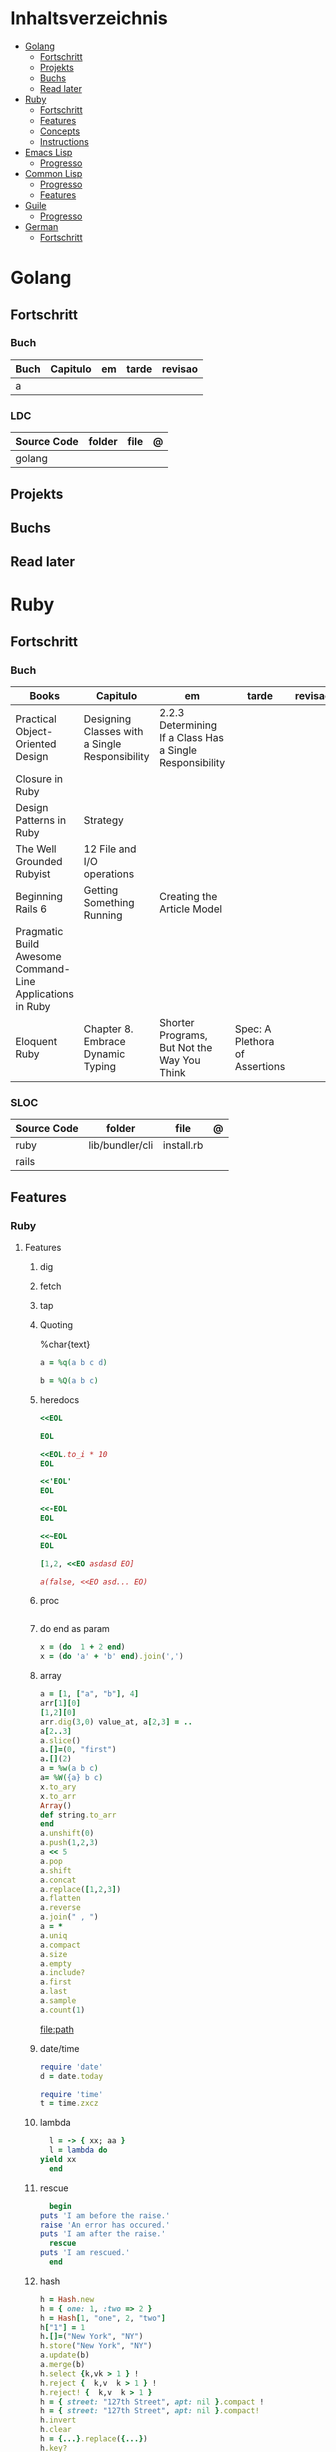 #+TILE: Lisp - Study Annotations

* Inhaltsverzeichnis
  :PROPERTIES:
  :TOC:      :include all :depth 2 :ignore this
  :END:
:CONTENTS:
- [[#golang][Golang]]
  - [[#fortschritt][Fortschritt]]
  - [[#projekts][Projekts]]
  - [[#buchs][Buchs]]
  - [[#read-later][Read later]]
- [[#ruby][Ruby]]
  - [[#fortschritt][Fortschritt]]
  - [[#features][Features]]
  - [[#concepts][Concepts]]
  - [[#instructions][Instructions]]
- [[#emacs-lisp][Emacs Lisp]]
  - [[#progresso][Progresso]]
- [[#common-lisp][Common Lisp]]
  - [[#progresso][Progresso]]
  - [[#features][Features]]
- [[#guile][Guile]]
  - [[#progresso][Progresso]]
- [[#german][German]]
  - [[#fortschritt][Fortschritt]]
:END:

* Golang
** Fortschritt
*** Buch
    | Buch | Capitulo | em | tarde | revisao |
    |------+----------+----+-------+---------|
    | a    |          |    |       |         |

*** LDC
    | Source Code | folder | file | @ |
    |-------------+--------+------+---|
    | golang      |        |      |   |
** Projekts
** Buchs
** Read later
* Ruby
** Fortschritt
*** Buch
    | Books                                                     | Capitulo                                       | em                                                       | tarde                          | revisao |
    |-----------------------------------------------------------+------------------------------------------------+----------------------------------------------------------+--------------------------------+---------|
    | Practical Object-Oriented Design                          | Designing Classes with a Single Responsibility | 2.2.3 Determining If a Class Has a Single Responsibility |                                |         |
    | Closure in Ruby                                           |                                                |                                                          |                                |         |
    | Design Patterns in Ruby                                   | Strategy                                       |                                                          |                                |         |
    | The Well Grounded Rubyist                                 | 12  File and I/O operations                    |                                                          |                                |         |
    | Beginning Rails 6                                         | Getting Something Running                      | Creating the Article Model                               |                                |         |
    | Pragmatic Build Awesome Command-Line Applications in Ruby |                                                |                                                          |                                |         |
    | Eloquent Ruby                                             | Chapter 8. Embrace Dynamic Typing              | Shorter Programs, But Not the Way You Think              | Spec: A Plethora of Assertions |         |
*** SLOC
    | Source Code | folder          | file       | @ |
    |-------------+-----------------+------------+---|
    | ruby        | lib/bundler/cli | install.rb |   |
    | rails       |                 |            |   |
** Features
*** Ruby
**** Features
***** dig
***** fetch
***** tap
***** Quoting
      %char{text}
      #+begin_src ruby
      a = %q(a b c d)

      b = %Q(a b c)
      #+end_src
***** heredocs
      #+begin_src ruby
      <<EOL

      EOL

      <<EOL.to_i * 10
      EOL

      <<'EOL'
      EOL

      <<-EOL
      EOL

      <<~EOL
      EOL

      [1,2, <<EO asdasd EO]

      a(false, <<EO asd... EO)
      #+end_src
***** proc
      #+begin_src ruby

      #+end_src
***** do end as param
      #+begin_src ruby
      x = (do  1 + 2 end)
      x = (do 'a' + 'b' end).join(',')
      #+end_src
***** array
      #+begin_src ruby
      a = [1, ["a", "b"], 4]
      arr[1][0]
      [1,2][0]
      arr.dig(3,0) value_at, a[2,3] = ..
      a[2..3]
      a.slice()
      a.[]=(0, "first")
      a.[](2)
      a = %w(a b c)
      a= %W({a} b c)
      x.to_ary
      x.to_arr
      Array()
      def string.to_arr
      end
      a.unshift(0)
      a.push(1,2,3)
      a << 5
      a.pop
      a.shift
      a.concat
      a.replace([1,2,3])
      a.flatten
      a.reverse
      a.join(" , ")
      a = *
      a.uniq
      a.compact
      a.size
      a.empty
      a.include?
      a.first
      a.last
      a.sample
      a.count(1)
      #+end_src
      [[file:path]]
***** date/time
      #+begin_src ruby
      require 'date'
      d = date.today

      require 'time'
      t = time.zxcz
      #+end_src
***** lambda
      #+begin_src ruby
      l = -> { xx; aa }
      l = lambda do
	yield xx
      end
      #+end_src
***** rescue
      #+begin_src ruby
      begin
	puts 'I am before the raise.'
	raise 'An error has occured.'
	puts 'I am after the raise.'
      rescue
	puts 'I am rescued.'
      end
      #+end_src
***** hash
      #+begin_src ruby
      h = Hash.new
      h = { one: 1, :two => 2 }
      h = Hash[1, "one", 2, "two"]
      h["1"] = 1
      h.[]=("New York", "NY")
      h.store("New York", "NY")
      a.update(b)
      a.merge(b)
      h.select {k,vk > 1 } !
      h.reject {  k,v  k > 1 } !
      h.reject! {  k,v  k > 1 }
      h = { street: "127th Street", apt: nil }.compact !
      h = { street: "127th Street", apt: nil }.compact!
      h.invert
      h.clear
      h = {...}.replace({...})
      h.key?
      h.empty?
      #+end_src
***** range
      #+begin_src ruby
      r = Range.new(1,100)
      r = Range.new(1,100, true)
      r =  1..99(inclusive) r = 1...199(exclusive)
      r.cover? 2
      r.include? 3
      #+end_src
***** sets
      #+begin_src ruby
      s = Set.new(array)
      s = Set.new(names) {name name.upcase }
      s << 5
      s.add 5
      s.delete(1)
      s.intersection|&| x
      s.union x
      s + x
      s.difference x
      s - x
      s ^ x
      s.merge [2]
      s.subset? b
      s.superset? b
      s.proper_subset? x
      s.proper_superset? x
      #+end_src
***** gsub
      Returns a copy of str with all occurrences of pattern substituted for the second argument.                                                                                                                                                                                                                                                                                                                              |
***** find
      #+begin_src ruby
      a.find { ¦n¦ n > 5 }
      a.find { ¦n¦ n > 5 }
      a.find_all
      a.select
      a.reject
      a.map
      #+end_src
***** map
      #+begin_src ruby
      a.map { |x| x.uppercase}
      a.map! { |x| x.uppercase}
      #+end_src
***** each_slice
      #+begin_src ruby
      animals.each_slice(2).map do |predator, prey|
      #+end_src
***** lazy
      #+begin_src ruby
      (1..Float::INFINITY).lazy.select {|n| n % 3 == 0 }
      #+end_src
***** with_index
      #+begin_src ruby
      ['a'..'z').map.with_index {|letter,i| [letter, i] } // Output: [["a", 0], ["b", 1], etc.]
      my_enum.take(5).force // actual result rather than lazy enumerator
      #+end_src
***** enum_for
      #+begin_src ruby
      e = names.enum_for(:inject, "Names: ")
      #+end_src
***** more

      | drop_while             | a.drop_while { true }                                                                                                                                                                                                                                                                                                                                                                                                   |                                                                                                             |
      | take_while             | a.take_while { true }                                                                                                                                                                                                                                                                                                                                                                                                   |                                                                                                             |
      | find_all               | a.find_all ¦ a.select                                                                                                                                                                                                                                                                                                                                                                                                   |                                                                                                             |
      | reject                 | a.reject { ¦i¦ i > 4 } ¦ a.reject! { ¦i¦ i > 4 }                                                                                                                                                                                                                                                                                                                                                                        |                                                                                                             |
      | select                 |                                                                                                                                                                                                                                                                                                                                                                                                                         |                                                                                                             |
      | grep                   | a.grep(//o//) ¦ a.grep(String) ¦ a.grep(50..100) ¦                                                                                                                                                                                                                                                                                                                                                                        |                                                                                                             |
      | group_by               | a.group_by { ¦s¦ s.size }                                                                                                                                                                                                                                                                                                                                                                                               |                                                                                                             |
      | match                  | //n//.match(s)                                                                                                                                                                                                                                                                                                                                                                                                            |                                                                                                             |
      | String                 | 'C'.size ¦ each_byte ¦ each_line ¦ each_codepoint ¦ each_char ¦ s.bytes ¦                                                                                                                                                                                                                                                                                                                                               |                                                                                                             |
      | min/min_by             | a.min { ¦a,b¦ a.size <=> b.size } ¦  a.min { ¦lang¦ lang.size } ¦ state_hash.min_by { ¦name, abbr¦ name }                                                                                                                                                                                                                                                                                                               |                                                                                                             |
      | max/max_by             |                                                                                                                                                                                                                                                                                                                                                                                                                         |                                                                                                             |
      | minmax/minmax_by       | a.minmax ¦ a.minmax_by { ¦lang¦ lang.size }                                                                                                                                                                                                                                                                                                                                                                             |                                                                                                             |
      | reverse_each           | [1,2,3].reverse_each { ¦e¦ puts e * 10 }                                                                                                                                                                                                                                                                                                                                                                                |                                                                                                             |
      | with_index             | letters.each.with_index {¦(key,value),i¦ puts i }                                                                                                                                                                                                                                                                                                                                                                       |                                                                                                             |
      | each_index             | names.each.with_index(1) { ¦pres, i¦ p i }                                                                                                                                                                                                                                                                                                                                                                              |                                                                                                             |
      | each_slice             |                                                                                                                                                                                                                                                                                                                                                                                                                         |                                                                                                             |
      | each_cons              |                                                                                                                                                                                                                                                                                                                                                                                                                         |                                                                                                             |
      | slice_before           | a.slice_before(\/=/).to_a ¦ (1..10).slice_before { ¦num¦ num % 2 == 0 }.to_a ¦                                                                                                                                                                                                                                                                                                                                          |                                                                                                             |
      | slice_after            |                                                                                                                                                                                                                                                                                                                                                                                                                         |                                                                                                             |
      | slice_when             | a.slice_when { ¦i,j¦ i == j }.to_a                                                                                                                                                                                                                                                                                                                                                                                      |                                                                                                             |
      | inject/reduce          | [1,2,3,4].inject(:+)                                                                                                                                                                                                                                                                                                                                                                                                    |                                                                                                             |
      | cycle                  |                                                                                                                                                                                                                                                                                                                                                                                                                         |                                                                                                             |
      | map                    | names.map { ¦name¦ name.upcase } ¦  x = 5.times.map { Apple.new(rand(100..900)) }                                                                                                                                                                                                                                                                                                                                       |                                                                                                             |
      | map!                   |                                                                                                                                                                                                                                                                                                                                                                                                                         |                                                                                                             |
      | symbol-argument blocks | names.map(&:upcase)                                                                                                                                                                                                                                                                                                                                                                                                     |                                                                                                             |
      | <=>                    | Apple#<=> ¦ Apple.sort { ¦a,b¦ a.brand <=> b.brand } ¦                                                                                                                                                                                                                                                                                                                                                                  | implementing a spaceship test method is enough to sort a class, or use a block to sort, or even override it |
      | comparable             | Apple#<=> ¦                                                                                                                                                                                                                                                                                                                                                                                                             | include comparable                                                                                          |
      | clamp                  |                                                                                                                                                                                                                                                                                                                                                                                                                         |                                                                                                             |
      | between                |                                                                                                                                                                                                                                                                                                                                                                                                                         |                                                                                                             |
      | functions              | -> (args) {} ¦ Sum = -> (a, b) { a + b }                                                                                                                                                                                                                                                                                                                                                                                |                                                                                                             |
      | <<                     | yielder                                                                                                                                                                                                                                                                                                                                                                                                                 |                                                                                                             |
      |                        | enum_for                                                                                                                                                                                                                                                                                                                                                                                                                |                                                                                                             |
      |                        | to_enum                                                                                                                                                                                                                                                                                                                                                                                                                 |                                                                                                             |
      | dup                    |                                                                                                                                                                                                                                                                                                                                                                                                                         |                                                                                                             |
      |------------------------+-------------------------------------------------------------------------------------------------------------------------------------------------------------------------------------------------------------------------------------------------------------------------------------------------------------------------------------------------------------------------------------------------------------------------+-------------------------------------------------------------------------------------------------------------|
*** Rails
**** Models
     | what   | $ | ...         |
     |--------+---+-------------|
     | Models |   | Camel-Cased |
     |        |   |             |

**** Cli
***** Database
      | what     | how                                                                    | desc                                              |
      |----------+------------------------------------------------------------------------+---------------------------------------------------|
      | database | –d or --database=                                                      | use the database management system of your choice |
      |          | db:create:all                                                          |                                                   |
      |          | db:create                                                              |                                                   |
      |          | dbconsole                                                              |                                                   |
      |          | db:migrate                                                             |                                                   |
      |          | new <name>                                                             |                                                   |
      | models   | generate model <Name>                                                  |                                                   |
      |          | destroy controller articles                                            |                                                   |
      |          | rails destroy model Artile                                             |                                                   |
      |          | rails db:rollback                                                      |                                                   |
      |          | generate scaffold Article title:string body:text published_at:datetime |                                                   |

***** Models
      | what     | how                                                                    | desc                                              |
      |----------+------------------------------------------------------------------------+---------------------------------------------------|
      | models   | generate model <Name>                                                  |                                                   |
      |          | destroy controller articles                                            |                                                   |
      |          | rails destroy model Artile                                             |                                                   |
      |          | rails db:rollback                                                      |                                                   |
      |          | generate scaffold Article title:string body:text published_at:datetime |                                                   |
***** ENV
      |   |                      |   |
      |---+----------------------+---|
      |   | RAILS_ENV=production |   |

** Concepts
*** Iterator
    - is a method
    - it start and finish in the same call
*** Methods
**** Methods chaining
     creates a new object at it chains
     #+begin_src ruby
     puts animals.select {¦n¦ n[0] < 'M' }.map(&:upcase).join(", ")
     #+end_src
*** Enumerator
    - is an object
    - chaining
    - block based
    - method attachment (enum_for)
    - un-overriding of methods in Enumerable
    - maintain state
    - is an enumerable object
    - can add enumerability to objects
    - can stop and resume collection cycling
** Instructions
*** Rbenv
    rbenv global 2.3.0 && rbenv rehash
* Emacs Lisp
** Progresso
*** Livros
    | Livros           | Capitulo | em | tarde | revisao |
    |------------------+----------+----+-------+---------|
    | ANSI Common Lisp |          |    |       |         |
    |                  |          |    |       |         |

*** LDC
    | Source Code | folder | file | @ |
    |-------------+--------+------+---|
    | sbcl        |        |      |   |
    | asdf        |        |      |   |
    | alexandria  |        |      |   |
* Common Lisp
** Progresso
*** Livros
    | Livros           | Capitulo | em | tarde | revisao |
    |------------------+----------+----+-------+---------|
    | ANSI Common Lisp |          |    |       |         |
    |                  |          |    |       |         |

*** LDC
    | Source Code | folder | file | @ |
    |-------------+--------+------+---|
    | sbcl        |        |      |   |
    | asdf        |        |      |   |
    | alexandria  |        |      |   |
** Features
*** array
**** eg
     #+begin_src lisp
     (setf *print-array* t) ;; display form

     (setf arr (make-array '(2 3) : initial-element nil)) ;; make
     (aref arr 0 0) ;; retrieve
     (setf (aref arr 0 0) 'b) ;; replace
     #2a((b nil nil) (nil nil nil))
     (vector "a" 'b 3)
     #+end_src
**** annnotaion
     - multiple dimensions
     - zero indexed
     - one-dimensional array is also called a vector

*** lists
**** list
**** dotted (proper) list
     - is either nil, or a cons whose cdr is a proper list
     - dot notation
     - separated by a period
**** assoc lists (alist)
     - mapping
     - are slow
     - good for prototyping
     - assoc retrieves the pair associated with a given key else nil
     - assoc-if
*** conditionals
**** let
**** cond
**** when
**** unless
*** comparable
**** equal
**** eql
**** nth
**** sort
     - destructive
*** Misc
**** member
**** member-if
**** every
**** some
**** keywords (:test)
*** Short Notations
**** #'
**** '
**** `(,)
**** '()
*** Predicates
**** evenp
**** oddp
**** consp
**** atom
*** Sets
**** union
**** intersection
**** set-difference
**** adjoin
**** member
*** Sequences
**** length
**** subseq
**** reverse
* Guile
** Progresso
*** Livros
    | Livros           | Capitulo | em | tarde | revisao |
    |------------------+----------+----+-------+---------|
    | ANSI Common Lisp |          |    |       |         |
    |                  |          |    |       |         |

*** LDC
    | Source Code | folder | file | @ |
    |-------------+--------+------+---|
    | sbcl        |        |      |   |
    | asdf        |        |      |   |
    | alexandria  |        |      |   |
* German
** Fortschritt
    | Buch                        | kapitel | @                           | @later | revision |
    |-----------------------------+---------+-----------------------------+--------+----------|
    | The Art of Unix programming |         | The Lessons of Unix History |        |          |

